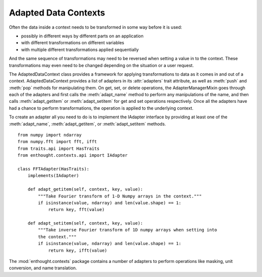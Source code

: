 Adapted Data Contexts
=====================

Often the data inside a context needs to be transformed in some way before it
is used:

* possibly in different ways by different parts on an application
* with different transformations on different variables
* with multiple different transformations applied sequentially

And the same sequence of transformations may need to be reversed when setting
a value in to the context. These transformations may even need to be changed
depending on the situation or a user request.

The AdaptedDataContext class provides a framework for applying transformations
to data as it comes in and out of a context. AdaptedDataContext provides a list
of adapters in its :attr:`adapters` trait attribute, as well as :meth:`push` and
:meth:`pop` methods for manipulating them. On get, set, or delete operations,
the AdapterManagerMixin goes through each of the adapters and first calls the
:meth:`adapt_name` method to perform any manipulations of the name, and then
calls :meth:`adapt_getitem` or :meth:`adapt_setitem` for get and set
operations respectively. Once all the adapters have had a chance to perform
transformations, the operation is applied to the underlying context.

To create an adapter all you need to do is to implement the IAdapter interface
by providing at least one of the :meth:`adapt_name`, :meth:`adapt_getitem`, or
:meth:`adapt_setitem` methods.

::

    from numpy import ndarray
    from numpy.fft import fft, ifft
    from traits.api import HasTraits
    from enthought.contexts.api import IAdapter
    
    class FFTAdapter(HasTraits):
        implements(IAdapter)
        
        def adapt_getitem(self, context, key, value):
            """Take Fourier transform of 1-D Numpy arrays in the context."""
            if isinstance(value, ndarray) and len(value.shape) == 1:
                return key, fft(value)
        
        def adapt_setitem(self, context, key, value):
            """Take inverse Fourier transform of 1D numpy arrays when setting into
            the context."""
            if isinstance(value, ndarray) and len(value.shape) == 1:
                return key, ifft(value)

The :mod:`enthought.contexts` package contains a number of adapters to perform
operations like masking, unit conversion, and name translation.


